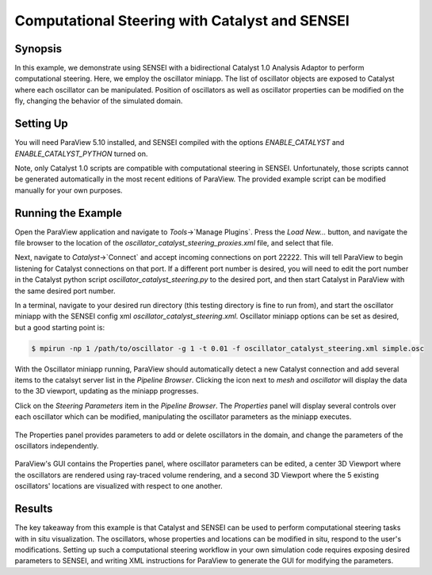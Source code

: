 .. _catalystbidirectional:

***********************************************
Computational Steering with Catalyst and SENSEI
***********************************************

========
Synopsis
========

In this example, we demonstrate using SENSEI with a bidirectional Catalyst 1.0
Analysis Adaptor to perform computational steering. Here, we employ the
oscillator miniapp. The list of oscillator objects are exposed to Catalyst
where each oscillator can be manipulated. Position of oscillators as well as
oscillator properties can be modified on the fly, changing the behavior of the
simulated domain.

==========
Setting Up
==========

You will need ParaView 5.10 installed, and SENSEI compiled with the options
`ENABLE_CATALYST` and `ENABLE_CATALYST_PYTHON` turned on.

Note, only Catalyst 1.0 scripts are compatible with computational steering in
SENSEI. Unfortunately, those scripts cannot be generated automatically in the
most recent editions of ParaView. The provided example script can be modified
manually for your own purposes.

===================
Running the Example
===================

Open the ParaView application and navigate to `Tools`->`Manage Plugins`. Press
the `Load New...` button, and navigate the file browser to the location of the
`oscillator_catalyst_steering_proxies.xml` file, and select that file.

Next, navigate to `Catalyst`->`Connect` and accept incoming connections on port
22222. This will tell ParaView to begin listening for Catalyst connections on
that port. If a different port number is desired, you will need to edit the
port number in the Catalyst python script `oscillator_catalyst_steering.py` to
the desired port, and then start Catalyst in ParaView with the same desired
port number.

In a terminal, navigate to your desired run directory (this testing directory
is fine to run from), and start the oscillator miniapp with the SENSEI config
xml `oscillator_catalyst_steering.xml`. Oscillator miniapp options can be set
as desired, but a good starting point is:

.. code-block:: bash

    $ mpirun -np 1 /path/to/oscillator -g 1 -t 0.01 -f oscillator_catalyst_steering.xml simple.osc

With the Oscillator miniapp running, ParaView should automatically detect a new Catalyst connection and add several items to the catalsyt server list in the `Pipeline Browser`. Clicking the icon next to `mesh` and `oscillator` will display the data to the 3D viewport, updating as the miniapp progresses.

Click on the `Steering Parameters` item in the `Pipeline Browser`. The `Properties` panel will display several controls over each oscillator which can be modified, manipulating the oscillator parameters as the miniapp executes.

.. figure:: images/pv_catalyst_steering_gui.png
   :width: 30 %
   :align: center

   The Properties panel provides parameters to add or delete oscillators in the domain, and change the parameters of the oscillators independently.


.. figure:: images/pv_catalyst_steering_window.png
   :width: 80 %
   :align: center

   ParaView's GUI contains the Properties panel, where oscillator parameters can be edited, a center 3D Viewport where the oscillators are rendered using ray-traced volume rendering, and a second 3D Viewport where the 5 existing oscillators' locations are visualized with respect to one another.


=======
Results
=======

The key takeaway from this example is that Catalyst and SENSEI can be used to
perform computational steering tasks with in situ visualization. The
oscillators, whose properties and locations can be modified in situ, respond to
the user's modifications. Setting up such a computational steering workflow in
your own simulation code requires exposing desired parameters to SENSEI, and
writing XML instructions for ParaView to generate the GUI for modifying the
parameters.

